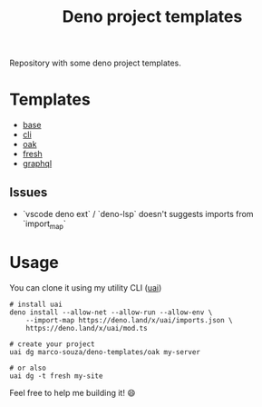 #+TITLE: Deno project templates

Repository with some deno project templates.

* Templates

- [[./base][base]]
- [[./cli][cli]]
- [[./oak][oak]]
- [[./fresh][fresh]]
- [[./graphql][graphql]]


** Issues

- `vscode deno ext` / `deno-lsp` doesn't suggests imports from `import_map`
* Usage

You can clone it using my utility CLI ([[https://github.com/marco-souza/uai][uai]])

#+begin_src shell
# install uai
deno install --allow-net --allow-run --allow-env \
    --import-map https://deno.land/x/uai/imports.json \
    https://deno.land/x/uai/mod.ts

# create your project
uai dg marco-souza/deno-templates/oak my-server

# or also
uai dg -t fresh my-site
#+end_src

Feel free to help me building it! 😄
